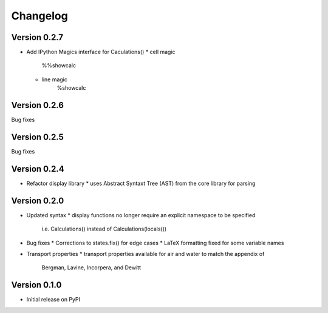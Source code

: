 =========
Changelog
=========

Version 0.2.7
===========
- Add IPython Magics interface for Caculations()
  * cell magic
      %%showcalc
  * line magic
      %showcalc

Version 0.2.6
===========
Bug fixes

Version 0.2.5
===========
Bug fixes

Version 0.2.4
===========
- Refactor display library
  * uses Abstract Syntaxt Tree (AST) from the core library for parsing

Version 0.2.0
===========

- Updated syntax
  * display functions no longer require an explicit namespace to be specified
    i.e. Calculations() instead of Calculations(locals())

- Bug fixes
  * Corrections to states.fix() for edge cases
  * LaTeX formatting fixed for some variable names

- Transport properties
  * transport properties available for air and water to match the appendix of
    Bergman, Lavine, Incorpera, and Dewitt
  
Version 0.1.0
===========

- Initial release on PyPI
